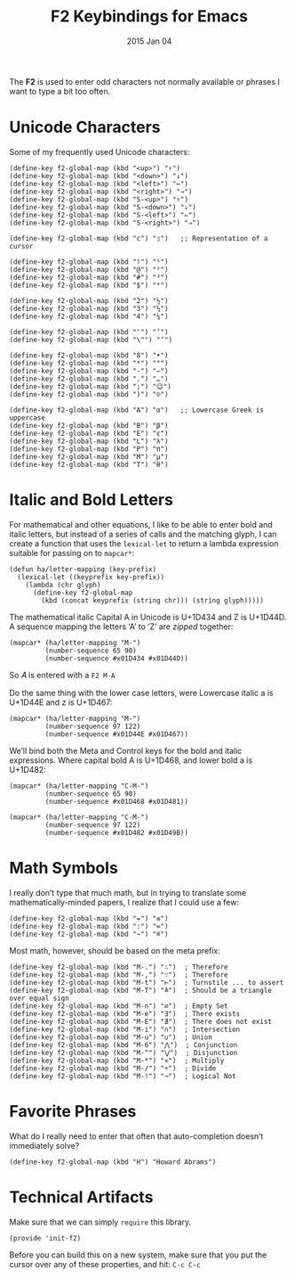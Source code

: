 #+TITLE:  F2 Keybindings for Emacs
#+AUTHOR: Howard
#+EMAIL:  howard.abrams@gmail.com
#+DATE:   2015 Jan 04
#+TAGS:   technical emacs

The *F2* is used to enter odd characters not normally available or
phrases I want to type a bit too often.

* Unicode Characters

  Some of my frequently used Unicode characters:

#+BEGIN_SRC elisp
  (define-key f2-global-map (kbd "<up>") "↑")
  (define-key f2-global-map (kbd "<down>") "↓")
  (define-key f2-global-map (kbd "<left>") "←")
  (define-key f2-global-map (kbd "<right>") "→")
  (define-key f2-global-map (kbd "S-<up>") "⇑")
  (define-key f2-global-map (kbd "S-<down>") "⇓")
  (define-key f2-global-map (kbd "S-<left>") "⇐")
  (define-key f2-global-map (kbd "S-<right>") "⇒")

  (define-key f2-global-map (kbd "c") "▯")   ;; Representation of a cursor

  (define-key f2-global-map (kbd "!") "¹")
  (define-key f2-global-map (kbd "@") "²")
  (define-key f2-global-map (kbd "#") "³")
  (define-key f2-global-map (kbd "$") "⁴")

  (define-key f2-global-map (kbd "2") "½")
  (define-key f2-global-map (kbd "3") "⅓")
  (define-key f2-global-map (kbd "4") "¼")

  (define-key f2-global-map (kbd "'") "’")
  (define-key f2-global-map (kbd "\"") "‘")

  (define-key f2-global-map (kbd "8") "•")
  (define-key f2-global-map (kbd "*") "°")
  (define-key f2-global-map (kbd "-") "—")
  (define-key f2-global-map (kbd ".") "…")
  (define-key f2-global-map (kbd ";") "😉")
  (define-key f2-global-map (kbd ")") "☺")

  (define-key f2-global-map (kbd "A") "α")   ;; Lowercase Greek is uppercase
  (define-key f2-global-map (kbd "B") "β")
  (define-key f2-global-map (kbd "E") "ε")
  (define-key f2-global-map (kbd "L") "λ")
  (define-key f2-global-map (kbd "P") "π")
  (define-key f2-global-map (kbd "M") "μ")
  (define-key f2-global-map (kbd "T") "θ")
#+END_SRC

* Italic and Bold Letters

  For mathematical and other equations, I like to be able to enter
  bold and italic letters, but instead of a series of calls and the
  matching glyph, I can create a function that uses the =lexical-let=
  to return a lambda expression suitable for passing on to =mapcar*=:

  #+BEGIN_SRC elisp
    (defun ha/letter-mapping (key-prefix)
      (lexical-let ((keyprefix key-prefix))
        (lambda (chr glyph)
          (define-key f2-global-map
            (kbd (concat keyprefix (string chr))) (string glyph)))))
  #+END_SRC

  The mathematical italic Capital A in Unicode is U+1D434 and Z is U+1D44D.
  A sequence mapping the letters ‘A’ to ‘Z’ are /zipped/ together:

  #+BEGIN_SRC elisp
  (mapcar* (ha/letter-mapping "M-")
           (number-sequence 65 90)
           (number-sequence #x01D434 #x01D44D))
  #+END_SRC

  So 𝐴 is entered with a =F2 M-A=

  Do the same thing with the lower case letters, were
  Lowercase italic a is U+1D44E and z is U+1D467:

  #+BEGIN_SRC elisp
  (mapcar* (ha/letter-mapping "M-")
           (number-sequence 97 122)
           (number-sequence #x01D44E #x01D467))
  #+END_SRC

  We’ll bind both the Meta and Control keys for the bold and italic expressions.
  Where capital bold A is U+1D468, and lower bold a is U+1D482:

  #+BEGIN_SRC elisp
  (mapcar* (ha/letter-mapping "C-M-")
           (number-sequence 65 90)
           (number-sequence #x01D468 #x01D481))

  (mapcar* (ha/letter-mapping "C-M-")
           (number-sequence 97 122)
           (number-sequence #x01D482 #x01D49B))
  #+END_SRC

* Math Symbols

  I really don’t type that much math, but in trying to translate some
  mathematically-minded papers, I realize that I could use a few:

  #+BEGIN_SRC elisp
  (define-key f2-global-map (kbd "=") "≡")
  (define-key f2-global-map (kbd ":") "≔")
  (define-key f2-global-map (kbd "~") "≝")
  #+END_SRC

  Most math, however, should be based on the meta prefix:

  #+BEGIN_SRC elisp
  (define-key f2-global-map (kbd "M-.") "∴")  ; Therefore
  (define-key f2-global-map (kbd "M-,") "∵")  ; Therefore
  (define-key f2-global-map (kbd "M-t") "⊢")  ; Turnstile ... to assert
  (define-key f2-global-map (kbd "M-T") "≜")  ; Should be a triangle over equal sign
  (define-key f2-global-map (kbd "M-n") "∅")  ; Empty Set
  (define-key f2-global-map (kbd "M-e") "∃")  ; There exists
  (define-key f2-global-map (kbd "M-E") "∄")  ; There does not exist
  (define-key f2-global-map (kbd "M-i") "∩")  ; Intersection
  (define-key f2-global-map (kbd "M-u") "∪")  ; Union
  (define-key f2-global-map (kbd "M-6") "⋀")  ; Conjunction
  (define-key f2-global-map (kbd "M-^") "⋁")  ; Disjunction
  (define-key f2-global-map (kbd "M-*") "✕")  ; Multiply
  (define-key f2-global-map (kbd "M-/") "÷")  ; Divide
  (define-key f2-global-map (kbd "M-!") "¬")  ; Logical Not
  #+END_SRC

* Favorite Phrases

  What do I really need to enter that often that auto-completion
  doesn’t immediately solve?

  #+BEGIN_SRC elisp
    (define-key f2-global-map (kbd "H") "Howard Abrams")
  #+END_SRC

* Technical Artifacts

  Make sure that we can simply =require= this library.

#+BEGIN_SRC elisp
  (provide 'init-f2)
#+END_SRC

  Before you can build this on a new system, make sure that you put
  the cursor over any of these properties, and hit: =C-c C-c=

#+DESCRIPTION: A literate programming version of my Emacs Initialization for Graphical Clients
#+PROPERTY:    results silent
#+PROPERTY:    tangle ~/.emacs.d/elisp/init-f2.el
#+PROPERTY:    eval no-export
#+PROPERTY:    comments org
#+OPTIONS:     num:nil toc:nil todo:nil tasks:nil tags:nil
#+OPTIONS:     skip:nil author:nil email:nil creator:nil timestamp:nil
#+INFOJS_OPT:  view:nil toc:nil ltoc:t mouse:underline buttons:0 path:http://orgmode.org/org-info.js
